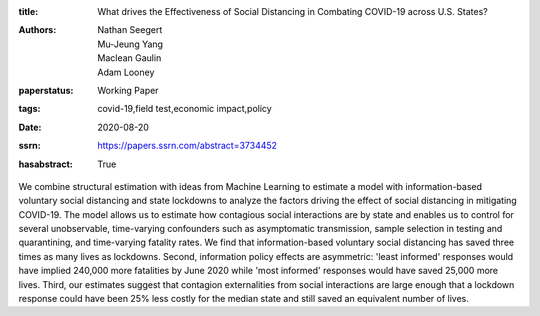 :title: What drives the Effectiveness of Social Distancing in Combating COVID-19 across U.S. States?
:authors: Nathan Seegert, Mu-Jeung Yang, Maclean Gaulin, Adam Looney
:paperstatus: Working Paper
:tags: covid-19,field test,economic impact,policy
:date: 2020-08-20
:ssrn: https://papers.ssrn.com/abstract=3734452
:hasabstract: True

We combine structural estimation with ideas from Machine Learning to estimate a model with information-based voluntary social distancing and state lockdowns to analyze the factors driving the effect of social distancing in mitigating COVID-19.
The model allows us to estimate how contagious social interactions are by state and enables us to control for several unobservable, time-varying confounders such as asymptomatic transmission, sample selection in testing and quarantining, and time-varying fatality rates.
We find that information-based voluntary social distancing has saved three times as many lives as lockdowns.
Second, information policy effects are asymmetric: 'least informed' responses would have implied 240,000 more fatalities by June 2020 while 'most informed' responses would have saved 25,000 more lives.
Third, our estimates suggest that contagion externalities from social interactions are large enough that a lockdown response could have been 25% less costly for the median state and still saved an equivalent number of lives.
